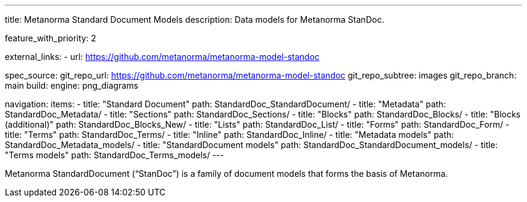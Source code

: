 ---
title: Metanorma Standard Document Models
description: Data models for Metanorma StanDoc.

feature_with_priority: 2

external_links:
  - url: https://github.com/metanorma/metanorma-model-standoc

spec_source:
  git_repo_url: https://github.com/metanorma/metanorma-model-standoc
  git_repo_subtree: images
  git_repo_branch: main
  build:
    engine: png_diagrams

navigation:
  items:
  - title: "Standard Document"
    path: StandardDoc_StandardDocument/
  - title: "Metadata"
    path: StandardDoc_Metadata/
  - title: "Sections"
    path: StandardDoc_Sections/
  - title: "Blocks"
    path: StandardDoc_Blocks/
  - title: "Blocks (additional)"
    path: StandardDoc_Blocks_New/
  - title: "Lists"
    path: StandardDoc_List/
  - title: "Forms"
    path: StandardDoc_Form/
  - title: "Terms"
    path: StandardDoc_Terms/
  - title: "Inline"
    path: StandardDoc_Inline/
  - title: "Metadata models"
    path: StandardDoc_Metadata_models/
  - title: "StandardDocument models"
    path: StandardDoc_StandardDocument_models/
  - title: "Terms models"
    path: StandardDoc_Terms_models/
---

Metanorma StandardDocument ("`StanDoc`") is a family of document models
that forms the basis of Metanorma.
